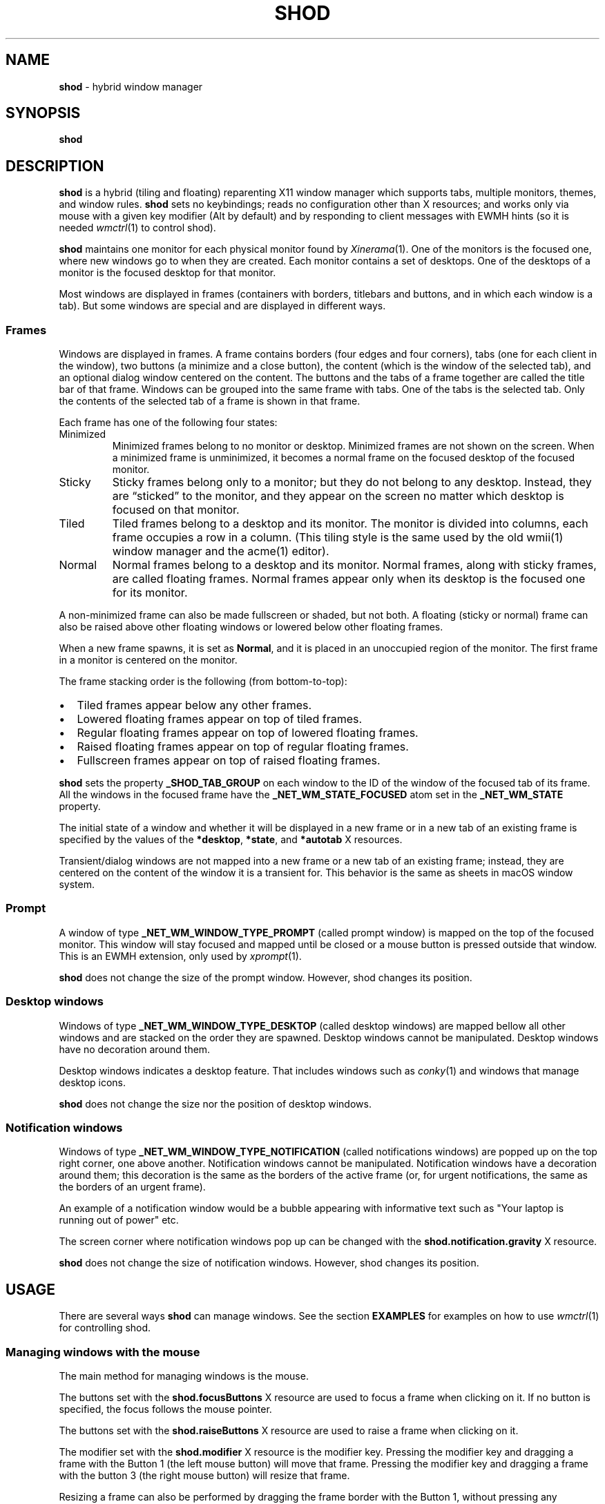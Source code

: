 .TH SHOD 1
.SH NAME
.B shod
\- hybrid window manager
.SH SYNOPSIS
.B shod
.SH DESCRIPTION
.B shod
is a hybrid (tiling and floating) reparenting X11 window manager which supports tabs, multiple monitors, themes, and window rules.
.B shod
sets no keybindings;
reads no configuration other than X resources;
and works only via mouse with a given key modifier (Alt by default)
and by responding to client messages with EWMH hints
(so it is needed
.IR wmctrl (1)
to control shod).
.PP
.B shod
maintains one monitor for each physical monitor found by
.IR Xinerama (1).
One of the monitors is the focused one, where new windows go to when they are created.
Each monitor contains a set of desktops.
One of the desktops of a monitor is the focused desktop for that monitor.
.PP
Most windows are displayed in frames (containers with borders, titlebars and buttons, and in which each window is a tab).
But some windows are special and are displayed in different ways.
.SS Frames
Windows are displayed in frames.
A frame contains borders (four edges and four corners),
tabs (one for each client in the window),
two buttons (a minimize and a close button),
the content (which is the window of the selected tab),
and an optional dialog window centered on the content.
The buttons and the tabs of a frame together are called the title bar of that frame.
Windows can be grouped into the same frame with tabs.
One of the tabs is the selected tab.
Only the contents of the selected tab of a frame is shown in that frame.
.PP
Each frame has one of the following four states:
.TP
Minimized
Minimized frames belong to no monitor or desktop.
Minimized frames are not shown on the screen.
When a minimized frame is unminimized,
it becomes a normal frame on the focused desktop of the focused monitor.
.TP
Sticky
Sticky frames belong only to a monitor; but they do not belong to any desktop.
Instead, they are \(lqsticked\(rq to the monitor, and they appear on the screen
no matter which desktop is focused on that monitor.
.TP
Tiled
Tiled frames belong to a desktop and its monitor.
The monitor is divided into columns, each frame occupies a row in a column.
(This tiling style is the same used by the old wmii(1) window manager and the acme(1) editor).
.TP
Normal
Normal frames belong to a desktop and its monitor.
Normal frames, along with sticky frames, are called floating frames.
Normal frames appear only when its desktop is the focused one for its monitor.
.PP
A non\-minimized frame can also be made fullscreen or shaded, but not both.
A floating (sticky or normal) frame can also be raised above other floating windows
or lowered below other floating frames.
.PP
When a new frame spawns, it is set as
.BR Normal ,
and it is placed in an unoccupied region of the monitor.
The first frame in a monitor is centered on the monitor.
.PP
The frame stacking order is the following (from bottom-to-top):
.IP \(bu 2
Tiled frames appear below any other frames.
.IP \(bu 2
Lowered floating frames appear on top of tiled frames.
.IP \(bu 2
Regular floating frames appear on top of lowered floating frames.
.IP \(bu 2
Raised floating frames appear on top of regular floating frames.
.IP \(bu 2
Fullscreen frames appear on top of raised floating frames.
.PP
.B shod
sets the property
.B _SHOD_TAB_GROUP
on each window to the ID of the window of the focused tab of its frame.
All the windows in the focused frame have the
.B _NET_WM_STATE_FOCUSED
atom set in the
.B _NET_WM_STATE
property.
.PP
The initial state of a window and whether it will be displayed in a new frame
or in a new tab of an existing frame is specified by the values of the
.BR *desktop ,
.BR *state ,
and
.B *autotab
X resources.
.PP
Transient/dialog windows are not mapped into a new frame or a new tab of an existing frame;
instead, they are centered on the content of the window it is a transient for.
This behavior is the same as sheets in macOS window system.
.SS Prompt
A window of type
.B _NET_WM_WINDOW_TYPE_PROMPT
(called prompt window)
is mapped on the top of the focused monitor.
This window will stay focused and mapped until be closed or a mouse
button is pressed outside that window.  This is an EWMH extension,
only used by
.IR xprompt (1).
.PP
.B shod
does not change the size of the prompt window.
However, shod changes its position.
.SS Desktop windows
Windows of type
.B _NET_WM_WINDOW_TYPE_DESKTOP
(called desktop windows)
are mapped bellow all other windows and are stacked on the order they are spawned.
Desktop windows cannot be manipulated.
Desktop windows have no decoration around them.
.PP
Desktop windows indicates a desktop feature.
That includes windows such as
.IR conky (1)
and windows that manage desktop icons.
.PP
.B shod
does not change the size nor the position of desktop windows.
.SS Notification windows
Windows of type
.B _NET_WM_WINDOW_TYPE_NOTIFICATION
(called notifications windows)
are popped up on the top right corner, one above another.
Notification windows cannot be manipulated.
Notification windows have a decoration around them;
this decoration is the same as the borders of the active frame
(or, for urgent notifications, the same as the borders of an urgent frame).
.PP
An example of a notification window would be a bubble appearing with informative text such as
"Your laptop is running out of power" etc.
.PP
The screen corner where notification windows pop up can be changed with the
.B shod.notification.gravity
X resource.
.PP
.B shod
does not change the size of notification windows.
However, shod changes its position.
.SH USAGE
There are several ways
.B shod
can manage windows.
See the section
.B EXAMPLES
for examples on how to use
.IR wmctrl (1)
for controlling shod.
.SS Managing windows with the mouse
The main method for managing windows is the mouse.
.PP
The buttons set with the
.B shod.focusButtons
X resource are used to focus a frame when clicking on it.
If no button is specified, the focus follows the mouse pointer.
.PP
The buttons set with the
.B shod.raiseButtons
X resource are used to raise a frame when clicking on it.
.PP
The modifier set with the
.B shod.modifier
X resource is the modifier key.
Pressing the modifier key and dragging a frame with the Button 1
(the left mouse button) will move that frame.
Pressing the modifier key and dragging a frame with the button 3
(the right mouse button) will resize that frame.
.PP
Resizing a frame can also be performed by dragging the frame border with the Button 1,
without pressing any modifier.
Moving a frame can also be performed by dragging the frame border with the button 3,
without pressing any modifier.
Moving a frame can also be performed by dragging a tab of the frame with the Button 1,
without pressing any modifier.
.PP
A tab can be detached from its frame by dragging it with the Button 3.
A detached tab, while being dragged with the Button 3,
can be attached into another frame by dropping it into another frame's title bar.
Double clicking on a tab shades or unshades the frame.
.PP
Each frame has two buttons on its title bar.
Clicking with the mouse Button 1 on the left button (called the minimize button)
minimizes the frame.
Clicking with the mouse Button 1 on the right button (called the close button)
closes the window on the focused tab, and, if it was the last tab on the frame, deletes the frame.
.PP
When a normal frame is moved from one monitor to another,
that frame moves from the desktop it is in to the focused desktop
of the monitor it is moved to.
.SS Managing windows with state client messages
The
.IR wmctrl (1)
utility can be used to send client messages to the window manager,
and
.B shod
respects those messages in different ways.
For example, running the following command toggles the sticky option
on the active frame.
.IP
.EX
$ wmctrl -r :ACTIVE: -b toggle,sticky
.EE
.IP \(bu 2
Setting the
.B sticky
state on a window, sticks the window's frame on the monitor.
.IP \(bu 2
Setting both the
.BR maximize_vert " and " maximize_horz
states on a window, tiles the window's frame.
For more information on manipulating tiled windows, see the section
.B Managing tiled windows
below.
.IP \(bu 2
Setting the
.B hidden
state on a window,
minimizes the window's frame
(it won't be displayed on any desktop or on any monitor).
.IP \(bu 2
Setting the
.B fullscreen
state on a window, makes the content of the window's frame be maximized to fit the entire screen.
.IP \(bu 2
Setting the
.B above
state on a floating window, raises the window's frame above all other floating frames.
.IP \(bu 2
Setting the
.B below
state on a floating window, lowers the window's frame below all other floating frames.
.IP \(bu 2
Setting the
.B shaded
state on a window, collapses the window's frame into its title bar.
.PP
All other client messages are ignored.
.SS Managing windows with other EWMH client messages
.B shod
acts upon other EWMH client messages sent to windows and to the root window.
Most client messages can be sent via
.IR wmctrl (1)
with a specific option.
The options and the messages they send are specified below.
.IP \(bu 2
A message sent with the
.BI \-s " NUMBER"
option of
.IR wmctrl (1)
makes
.B shod
changes the desktop.
That is,
hide the windows on the current desktop and show the windows on a new desktop.
If the desktop is on another monitor,
.B shod
instead moves the pointer to that monitor and focus a window on it.
.IP \(bu 2
A message sent with the
.B \-k on
or
.B \-k off
options of
.IR wmctrl (1)
makes
.B shod
show or hide the desktop, respectively.
.IP \(bu 2
A message sent with the
.BI \-a " WINDOW"
option of
.IR wmctrl (1)
makes
.B shod
change the active frame.
That is, focus and raise the frame of the specified window.
.IP \(bu 2
A message sent with the
.BI \-c " WINDOW"
option of
.IR wmctrl (1)
makes
.B shod
close gently the specified window.
.IP \(bu 2
A message sent with the
.BI \-e " POSITION"
option of
.IR wmctrl (1)
makes
.B shod
change the position and geometry of the frame of the specified window.
.IP \(bu 2
A message sent with the
.BI \-t " NUMBER"
option of
.IR wmctrl (1)
makes
shod
move the frame of the specified window to the specified desktop.
.SS Managing windows with configure request events
.B shod
acts upon configure request events sent to windows by resizing and moving their frames
just as if the user have resized or moved them with the mouse.
.SS Managing tiled windows
When a window is maximized, its frame is tiled by
.BR shod .
A tiled frame behaves differently of regular frames.
Tiled frames are organized in columns.
Each tiled frame ocupies a row in a column.
.PP
In order to move a tiled frame from one column to another
just move the frame left or right with
.IR wmctrl (1)
or with the mouse.
This will move the frame from its current column to the column to its
left or right, or it will create a new column, if needed.
.PP
In order to move a tiled frame up or down a column,
just move the frame up or down with
.IR wmctrl (1)
or with the mouse.
.PP
Resizing a tiled frame with
.IR wmctrl (1)
or with the mouse
will change the size of the frame, the size of the column it is in,
and the size of the neighboring frames.
.SH ENVIRONMENT
The following environment variables affect the execution of
.B shod
.TP
.B DISPLAY
The display to start
.B shod
on.
.SH RESOURCES
.B shod
understands the following X resources.
.SS WM Requests
These options control how WM requests are handled.
.TP
.B shod.ignoreIndirect
Window management requests (such as to send a window to a given desktop)
can be originated from one of two different sources:
by the application (indirect request) or by the user (direct request).
Applications requesting themselves to maximize their windows
or send their windows to a given desktop can be an annoyance.
If this resource is set to
.BR true ,
indirect requests are ignored.
.SS Mouse behavior
These resources specify the mouse buttons that control windows
and the keyboard modifier that can be used with mouse buttons.
.TP
.B shod.focusButtons
Which mouse buttons can be used to focus a window when clicking on it.
.I buttons
is a string of numbers 1 to 5 (corresponding to mouse buttons 1 to 5).
For example, setting this resource to
.B 13
makes windows be focused when clicking on them with the mouse buttons 1 and 3
(the left and right mouse buttons, respectively).
If this is set to a blank string, no mouse button is used to focus window,
and
.B shod
uses the focus-follow-cursor focusing style.
By default, focus follows mouse click on button 1.
.TP
.B shod.modifier
Which modifier, from
.B Mod1
to
.B Mod5
is used to move and resize windows with the mouse pointer.
.TP
.B shod.raiseButtons
Which mouse buttons can be used to raise a window when clicking on it.
.I buttons
is a string of numbers 1 to 5 (corresponding to mouse buttons 1 to 5).
For example, setting this resource to
.B 13
makes windows be raised when clicking on them with the mouse buttons 1 and 3
(the left and right mouse buttons, respectively).
By default, raise occurs on mouse click on button 1.
.SS General appearance
These resources control the appearance of frames and whether the titlebar is visible.
.TP
.B shod.font
The font in the X Logical Font Description of the text in the title bar.
.TP
.B shod.theme
Path to a .xpm file containing the border decorations.
The x_hotspot is interpreted as the width of the border for that decoration.
The y_hotspot is interpreted as the width of the buttons for that decoration.
The size of the corner is calculated as the sum of the width of the border and the width of the buttons.
The height of the title bar (and its tabs) is equal to the width of the buttons.
The .xpm file contains in it nine squares representing all the possible decoration states for a frame.
A sample .xpm file is distributed with shod.
.TP
.B shod.hideTitle
If set to \(lqtrue\(rq, the title bars of frames with a single tab are hidden.
.SS Tiling appearance
These resources control the appearance and spacement between tiled frames.
.TP
.B shod.gapOuter
The gap in pixels between the sides of the monitor and the frames.
.TP
.B shod.gapInner
The gap in pixels between the tiled frames.
.TP
.B shod.ignoreGaps
If set to \(lqtrue\(rq, a single tiled frame ingores the gaps.
.TP
.B shod.ignoreTitle
If set to \(lqtrue\(rq, a single tiled frame ingores the title bar.
.TP
.B shod.ignoreBorders
If set to \(lqtrue\(rq, a single tiled frame does not have borders.
.TP
.B shod.mergeBorders
If set to \(lqtrue\(rq, the borders of adjacent tiled frames are merged into a single border.
.SS Window rules
These resources control how a new window is managed.
They are described according to a group
.RB ( role ,
.BR class ,
.BR instance ,
or
.BR title )
and to the description of the group.
User-placed windows ignore rules.
Groups and descriptions are case sensitive.
See the examples for more information.
.TP
.B shod.GROUP.DESCRIPTION.autotab
Controls whether a new window should be tabbed with the focused window if they have the same class.
If set to
.BR floating ,
auto tabbing occurs if the focused window is floating.
If set to
.BR tilingAlways ,
auto tabbing occurs if the focused window is tiled.
If set to
.BR tilingMulti ,
auto tabbing occurs if the focused window is tiled
and there is at least two tiled windows.
If set to
.BR always ,
auto tabbing occurs if the focused window has a visible title bar.
If set to
.BR off ,
auto tabbing does not occur.
.TP
.B shod.GROUP.DESCRIPTION.desktop
Controls in which desktop a new window should be mapped on.
.TP
.B shod.GROUP.DESCRIPTION.state
Controls the initial state of a new window.
If set to
.BR normal ,
the window begins in normal state (the default).
If set to
.BR sticky ,
the window begins sticked on the screen.
If set to
.BR tiled ,
the window begins tiled.
If set to
.BR minimized ,
the window begins minimized.
.TP
.B shod.GROUP.DESCRIPTION.position
TODO
.SS Notification control
This resource control the placement of notification windows.
.TP
.B shod.notification.gravity
Specify the gravity, that is, where in the screen to display notification windows.
The gravity can be "NE" for NorthEastGravity (display on the top right corner of the screen);
"SE" for SouthEastGravity (display on the bottom right corner of the screen);
"C" for CenterGravity (display on the center of the screen); etc.
.TP
.B shod.notification.gap
The gap between notifications.
.SH EXAMPLES
The following is a sample configuration for X resources.
It must be placed in
.B $HOME/.Xresources
or
.B $HOME/.Xdefaults
or other file called by
.IR xrdb (1).
This example makes shod uses a 7 pixels wide gap around and between tiled windows.
It also sets three window rules:
windows with the
.B "browser"
role should be mapped on the second desktop;
windows of class
.B "Zathura"
should be mapped tiled;
and windows of class
.B "XTerm"
should be tabbed with other windows of the same class.
.IP
.EX
shod.gapOuter:                  7
shod.gapInner:                  7
shod.role.browser.desktop:      2
shod.class.Zathura.state:       tiled
shod.class.XTerm.autotab:       always
.EE
.PP
The following is a sample configuration for
.IR sxhkd (1),
a program that binds keypresses (or key releases) to commands.
This example uses
.IR wmctrl (1)
for sending EWMH hints to
.BR shod.
It uses
.IR wmr (1)
(a script shown below) for moving and resizing windows, respectively.
.IP
.EX
# Start terminal
mod1 + Return
	xterm

# Killing windows
mod1 + shift + q
	wmctrl -c :ACTIVE:

# Workspace
mod1 + {1,2,3,4,5,6,7,8,9,0}
	wmctrl -s {0,1,2,3,4,5,6,7,8,9}
mod1 + shift + {1,2,3,4,5,6,7,8,9}
	wmctrl -r :ACITVE: -t {0,1,2,3,4,5,6,7,8,9}

# Resize/move windows with wmr
mod1 + {c, v, shift + c, shift + v}
	wmr 0 0 {-25 0, 0 -25, +25 0, 0 +25}
mod1 + shift + {h, j, k, l}
	wmr {-10 0, 0 10, 0 -10, 10 0} 0 0

# Change window status to sticky/above/below/minimized/fullscreen/maximized
mod1 + shift + {s, a, b, z, f}
	wmctrl -r :ACTIVE: -b toggle,{sticky,above,below,hidden,fullscreen}
mod1 + shift + t
	wmctrl -r :ACTIVE: -b toggle,maximized_vert,maximized_horz

# Call the unminimize.sh script
mod1 + shift + u
	unminimize.sh
.EE
.PP
The previous example binds the following keys to the following commands:
.TP
.B Mod4 + Enter
Spawns a terminal emulator window.
.TP
.B Mod4 + Shift + Q
Gently closes the active windows.
.TP
.B Mod4 + <N>
Go to the N-th desktop.
.TP
.B Mod4 + Shift + <N>
Send active window to the N-th desktop.
.TP
.B Mod4 + C
Shrink the active window horizontally by 25 pixels.
.TP
.B Mod4 + Shift + C
Expand the active window horizontally by 25 pixels.
.TP
.B Mod4 + V
Shrink the active window vertically by 25 pixels.
.TP
.B Mod4 + Shift + V
Expand the active window vertically by 25 pixels.
.TP
.B Mod4 + Shift + H
Move the active window 10 pixels to the left.
.TP
.B Mod4 + Shift + J
Move the active window 10 pixels down.
.TP
.B Mod4 + Shift + K
Move the active window 10 pixels up.
.TP
.B Mod4 + Shift + L
Move the active window 10 pixels to the right.
.TP
.B Mod4 + Shift + S
Make the active window sticky;
or make it normal if it was sticky.
.TP
.B Mod4 + Shift + A
Raise the active window above the others;
or move it to its normal place if it was already above others.
.TP
.B Mod4 + Shift + B
Lower the active window below the others;
or move it to its normal place if it was already below others.
.TP
.B Mod4 + Shift + Z
Hide the active window.
.TP
.B Mod4 + Shift + F
Make the active window fullscreen;
or make it normal if it was already fullscreen.
.TP
.B Mod4 + Shift + T
Tile the active window;
or make it floating if it was already tiled.
.TP
.B Mod4 + Shift + U
Call the unminimize.sh script (see below).
.PP
The following is a sample script for
.IR dmenu (1).
This script lists the minimized windows and unminimizes the selected one.
This script uses
.IR xprop (1)
to obtain the X properties set by
.BR shod.
.IP
.EX
#!/bin/sh

lsw() {
	xprop -notype -f "_NET_CLIENT_LIST" 0x \(aq $0+\en\(aq -root "_NET_CLIENT_LIST" |\e
	cut -d\(aq \(aq -f2- |\e
	sed \(aqs/, */\e
/g\(aq
}

ishidden() {
	xprop -notype -f "_NET_WM_STATE" 32a \(aq $0+\en\(aq -id "$1" "_NET_WM_STATE" |\e
	cut -d\(aq \(aq -f2- |\e
	sed \(aqs/, */\e
/g\(aq | grep -q "_NET_WM_STATE_HIDDEN"
}

printname() {
	name="$(xprop -notype -f "_NET_WM_NAME" 8s \(aq $0+\en\(aq -id "$1" "_NET_WM_NAME" 2>/dev/null)"
	[ "$(echo $name)" = "_NET_WM_NAME: not found." ] && \e
	name="$(xprop -notype -f "WM_NAME" 8s \(aq $0+\en\(aq -id "$1" "WM_NAME" 2>/dev/null)"

	echo $name |\e
	cut -d\(aq \(aq -f2- |\e
	sed \(aqs/, */\e
/g\(aq
}

for win in $(lsw)
do
	ishidden $win && printf "%s: " $win && printname $win
done |\e
dmenu -i -l 8 -p "unminimize window:" |\e
cut -d: -f1 |\e
xargs wmctrl -b toggle,hidden -ir
.EE
.PP
The following script moves and resize the active window by a relative amount of pixels.
.IP
.EX
#!/bin/sh
# wmr: move and resize window relative to its current position and size

set -e

usage() {
	echo "usage: wmr x y w h" >&2
	exit 1
}

[ $# -ne 4 ] && usage
eval $(xdotool getactivewindow getwindowgeometry --shell)
xadd=$1
yadd=$2
wadd=$3
hadd=$4
X=$(( X + xadd ))
Y=$(( Y + yadd ))
WIDTH=$(( WIDTH + wadd ))
HEIGHT=$(( HEIGHT + hadd ))
wmctrl -r :ACTIVE: -e 0,$X,$Y,$WIDTH,$HEIGHT
.EE
.SH SEE ALSO
.IR dmenu (1),
.IR sxhkd (1),
.IR wmctrl (1),
.IR xprompt (1)
.SH BUGS
.RI XSizeHints (3)
are ignored.
Size hints make no sense in a tiled and tabbed window manager.
They only make sense when the size of a single frame depends only on a single window,
and a single window dictates the size of a single frame.
When the size of a frame depends on the size of other frames (as in the tiled situation),
or when a set of windows must have the same size (as in a tabbed situation),
it makes no sense to constrain the size of a frame based on the size hints of a single window,
because the relation from windows to frames is no more one-to-one.
.PP
Naming things is hard.
In the context of X Window System, a "window" can mean
the UI object the user sees on the screen,
or the Xlib object the programmer manipulates on the code.
Usually, there is one window (Xlib object) to one window (UI object),
but since
.B shod
is a tabbed window manager,
there can exist more than one window (Xlib object) in a single window (UI object).
To help on that, this manual uses the term "frame" to call windows (UI object),
and the term "window" to the other sense.
But, for historical reasons, the code uses the term "client" to refer to the UI object (frames).
.PP
EWMH hints (and other properties) may not be updated when they should.
This is a bug and should be reported.
